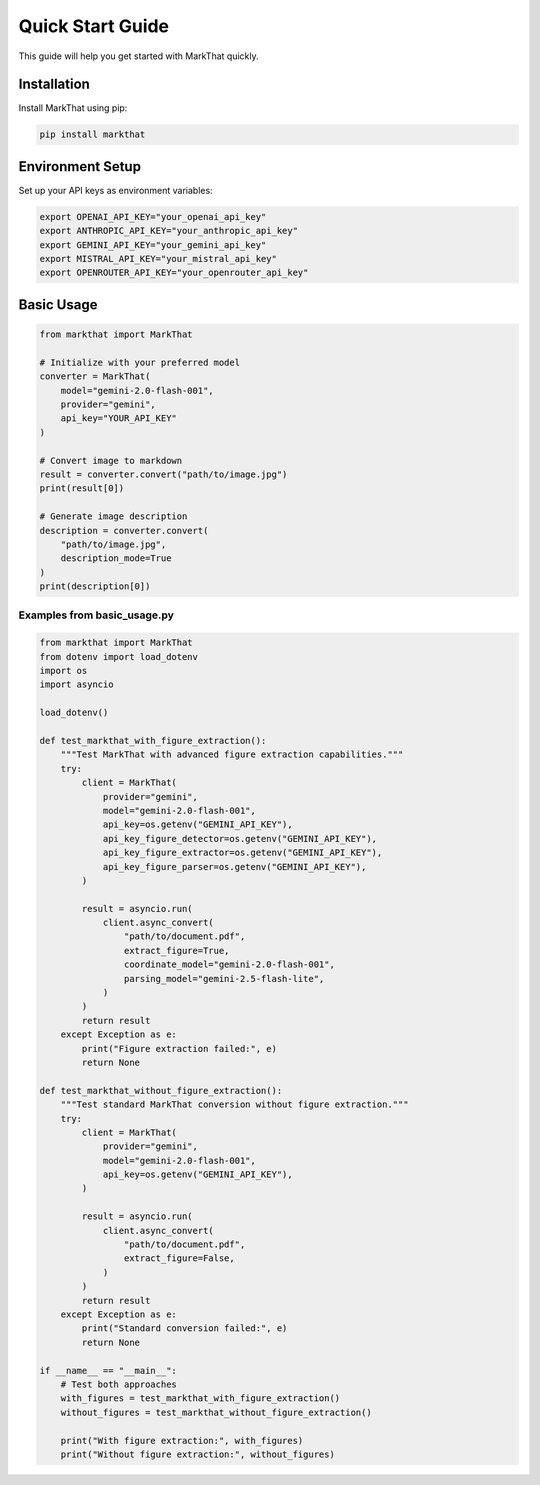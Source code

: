 Quick Start Guide
=================

This guide will help you get started with MarkThat quickly.

Installation
------------

Install MarkThat using pip:

.. code-block:: bash

   pip install markthat

Environment Setup
-----------------

Set up your API keys as environment variables:

.. code-block:: bash

   export OPENAI_API_KEY="your_openai_api_key"
   export ANTHROPIC_API_KEY="your_anthropic_api_key"
   export GEMINI_API_KEY="your_gemini_api_key"
   export MISTRAL_API_KEY="your_mistral_api_key"
   export OPENROUTER_API_KEY="your_openrouter_api_key"

Basic Usage
-----------

.. code-block:: python

   from markthat import MarkThat

   # Initialize with your preferred model
   converter = MarkThat(
       model="gemini-2.0-flash-001",
       provider="gemini",
       api_key="YOUR_API_KEY"
   )

   # Convert image to markdown
   result = converter.convert("path/to/image.jpg")
   print(result[0])

   # Generate image description
   description = converter.convert(
       "path/to/image.jpg", 
       description_mode=True
   )
   print(description[0])

Examples from basic_usage.py
~~~~~~~~~~~~~~~~~~~~~~~~~~~~

.. code-block:: python

   from markthat import MarkThat
   from dotenv import load_dotenv
   import os
   import asyncio

   load_dotenv()

   def test_markthat_with_figure_extraction():
       """Test MarkThat with advanced figure extraction capabilities."""
       try:
           client = MarkThat(
               provider="gemini",
               model="gemini-2.0-flash-001",
               api_key=os.getenv("GEMINI_API_KEY"),
               api_key_figure_detector=os.getenv("GEMINI_API_KEY"),
               api_key_figure_extractor=os.getenv("GEMINI_API_KEY"),
               api_key_figure_parser=os.getenv("GEMINI_API_KEY"),
           )

           result = asyncio.run(
               client.async_convert(
                   "path/to/document.pdf",
                   extract_figure=True,
                   coordinate_model="gemini-2.0-flash-001",
                   parsing_model="gemini-2.5-flash-lite",
               )
           )
           return result
       except Exception as e:
           print("Figure extraction failed:", e)
           return None

   def test_markthat_without_figure_extraction():
       """Test standard MarkThat conversion without figure extraction."""
       try:
           client = MarkThat(
               provider="gemini",
               model="gemini-2.0-flash-001",
               api_key=os.getenv("GEMINI_API_KEY"),
           )

           result = asyncio.run(
               client.async_convert(
                   "path/to/document.pdf",
                   extract_figure=False,
               )
           )
           return result
       except Exception as e:
           print("Standard conversion failed:", e)
           return None

   if __name__ == "__main__":
       # Test both approaches
       with_figures = test_markthat_with_figure_extraction()
       without_figures = test_markthat_without_figure_extraction()
       
       print("With figure extraction:", with_figures)
       print("Without figure extraction:", without_figures)